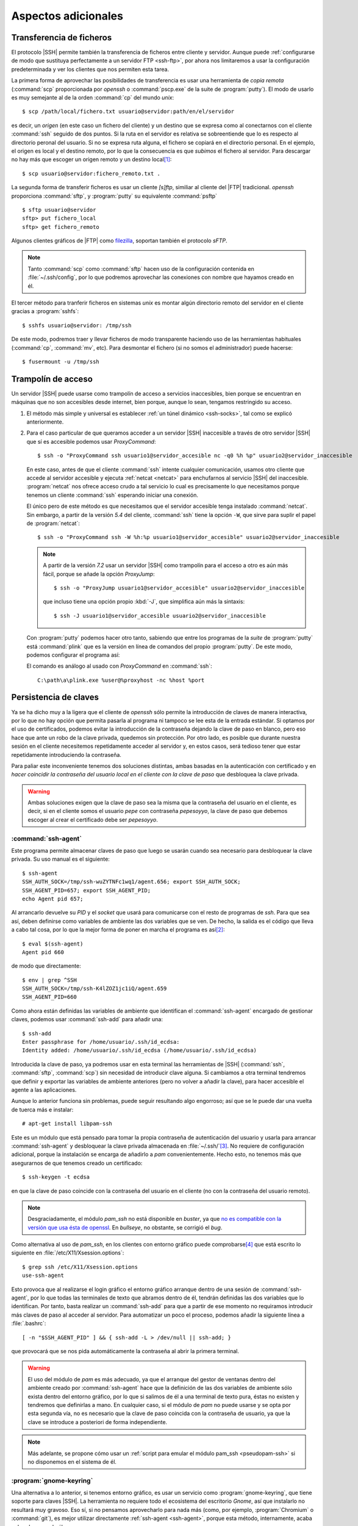 Aspectos adicionales
********************

Transferencia de ficheros
=========================
El protocolo |SSH| permite también la transferencia de ficheros entre cliente y
servidor. Aunque puede :ref:`configurarse de modo que sustituya perfectamente a
un servidor FTP <ssh-ftp>`, por ahora nos limitaremos a usar la configuración
predeterminada y ver los clientes que nos permiten esta tarea.

.. index:: scp
.. _scp:

La primera forma de aprovechar las posibilidades de transferencia es usar una
herramienta de *copia remota* (:command:`scp` proporcionada por *openssh* o
:command:`pscp.exe` de la suite de :program:`putty`). El modo de usarlo es muy
semejante al de la orden :command:`cp` del mundo *unix*::

   $ scp /path/local/fichero.txt usuario@servidor:path/en/el/servidor

es decir, un *origen* (en este caso un fichero del cliente) y un destino que se
expresa como al conectarnos con el cliente :command:`ssh` seguido de dos puntos.
Si la ruta en el servidor es relativa se sobreentiende que lo es respecto al
directorio peronal del usuario. Si no se expresa ruta alguna, el fichero se
copiará en el directorio personal. En el ejemplo, el origen es local y el
destino remoto, por lo que la consecuencia es que *subimos* el fichero al
servidor. Para descargar no hay más que escoger un origen remoto y un destino
local\ [#]_::

   $ scp usuario@servidor:fichero_remoto.txt .

.. index:: sftp
.. _sftp:

La segunda forma de transferir ficheros es usar un cliente *[s]ftp*, similiar al
cliente del |FTP| tradicional. *openssh* proporciona :command:`sftp`, y
:program:`putty` su equivalente :command:`psftp`\ ::

   $ sftp usuario@servidor
   sftp> put fichero_local
   sftp> get fichero_remoto

Algunos clientes gráficos de |FTP| como `filezilla
<https://filezilla-project.org/>`_, soportan también el protocolo *sFTP*.

.. note:: Tanto :command:`scp` como :command:`sftp` hacen uso de la
   configuración contenida en :file:`~/.ssh/config`, por lo que podremos
   aprovechar las conexiones con nombre que hayamos creado en él.

.. index:: sshfs
.. _sshfs:

El tercer método para tranferir ficheros en sistemas *unix* es montar algún
directorio remoto del servidor en el cliente gracias a :program:`sshfs`::

   $ sshfs usuario@servidor: /tmp/ssh

De este modo, podremos traer y llevar ficheros de modo transparente haciendo uso
de las herramientas habituales (:command:`cp`, :command:`mv`, etc). Para
desmontar el fichero (si no somos el administrador) puede hacerse::

   $ fusermount -u /tmp/ssh

.. _ssh-traampolin:

Trampolín de acceso
===================
Un servidor |SSH| puede usarse como trampolín de acceso a servicios
inaccesibles, bien porque se encuentran en máquinas que no son accesibles desde
internet, bien porque, aunque lo sean, tengamos restringido su acceso.

#. El método más simple y universal es establecer :ref:`un túnel dinámico
   <ssh-socks>`, tal como se explicó anteriormente.

#. Para el caso particular de que queramos acceder a un servidor |SSH|
   inaccesible a través de otro servidor |SSH| que sí es accesible podemos usar
   *ProxyCommand*::

      $ ssh -o "ProxyCommand ssh usuario1@servidor_accesible nc -q0 %h %p" usuario2@servidor_inaccesible

   En este caso, antes de que el cliente :command:`ssh` intente cualquier
   comunicación, usamos otro cliente que accede al servidor accesible y ejecuta
   :ref:`netcat <netcat>` para enchufarnos al servicio |SSH| del inaccesible.
   :program:`netcat` nos ofrece acceso crudo a tal servicio lo cual es
   precisamente lo que necesitamos porque tenemos un cliente :command:`ssh`
   esperando iniciar una conexión.

   El único pero de este método es que necesitamos que el servidor accesible
   tenga instalado :command:`netcat`. Sin embargo, a partir de la versión *5.4*
   del cliente, :command:`ssh` tiene la opción ``-W``, que sirve para suplir el
   papel de :program:`netcat`::

      $ ssh -o "ProxyCommand ssh -W %h:%p usuario1@servidor_accesible" usuario2@servidor_inaccesible

   .. note:: A partir de la versión *7.2* usar un servidor |SSH| como trampolín
      para el acceso a otro es aún más fácil, porque se añade la opción
      *ProxyJump*::

         $ ssh -o "ProxyJump usuario1@servidor_accesible" usuario2@servidor_inaccesible

      que incluso tiene una opción propio :kbd:`-J`, que simplifica aún más la
      sintaxis::

         $ ssh -J usuario1@servidor_accesible usuario2@servidor_inaccesible

   Con :program:`putty` podemos hacer otro tanto, sabiendo que entre los
   programas de la *suite* de :program:`putty` está :command:`plink` que es la
   versión en línea de comandos del propio :program:`putty`. De este modo,
   podemos configurar el programa así:

   .. image:: files/SSHproxy_putty1.png

   .. image:: files/SSHproxy_putty2.png

   El comando es análogo al usado con *ProxyCommand* en :command:`ssh`::

      C:\path\a\plink.exe %user@%proxyhost -nc %host %port

   .. todo:: Y, sin embargo.., no funciona. 

.. _ssh-agent:

Persistencia de claves
======================
.. nota:: Este apartado sólo tiene interés cuando se usan clientes *linux*.

Ya se ha dicho muy a la ligera que el cliente de *openssh* sólo permite la
introducción de claves de manera interactiva, por lo que no hay opción que
permita pasarla al programa ni tampoco se lee esta de la entrada estándar. Si
optamos por el uso de certificados, podemos evitar la introducción de la
contraseña dejando la clave de paso en blanco, pero eso hace que ante un robo de
la clave privada, quedemos sin protección. Por otro lado, es posible que durante
nuestra sesión en el cliente necesitemos repetidamente acceder al servidor y, en
estos casos, será tedioso tener que estar repetidamente introduciendo la
contraseña.

Para paliar este inconveniente tenemos dos soluciones distintas, ambas basadas
en la autenticación con certificado y en *hacer coincidir la contraseña del
usuario local en el cliente con la clave de paso* que desbloquea la clave
privada.

.. warning:: Ambas soluciones exigen que la clave de paso sea la misma que la
   contraseña del usuario en el cliente, es decir, si en el cliente somos el
   usuario *pepe* con contraseña *pepesoyyo*, la clave de paso que debemos
   escoger al crear el certificado debe ser *pepesoyyo*.

.. index:: ssh-agent
.. index:: ssh-add

:command:`ssh-agent`
--------------------
Este programa permite almacenar claves de paso que luego se usarán cuando sea
necesario para desbloquear la clave privada. Su uso manual es el siguiente::

   $ ssh-agent
   SSH_AUTH_SOCK=/tmp/ssh-wuZYTNFc1wq1/agent.656; export SSH_AUTH_SOCK;
   SSH_AGENT_PID=657; export SSH_AGENT_PID;
   echo Agent pid 657;

Al arrancarlo devuelve su *PID* y el *socket* que usará para
comunicarse con el resto de programas de *ssh*. Para que sea así,
deben definirse como variables de ambiente las dos variables que se ven. De
hecho, la salida es el código que lleva a cabo tal cosa, por lo que la mejor
forma de poner en marcha el programa es así\ [#]_::

   $ eval $(ssh-agent)
   Agent pid 660

de modo que directamente::

   $ env | grep ^SSH
   SSH_AUTH_SOCK=/tmp/ssh-K4lZOZ1jc1iQ/agent.659
   SSH_AGENT_PID=660

.. _ssh-add:

Como ahora están definidas las variables de ambiente que identifican el
:command:`ssh-agent` encargado de gestionar claves, podemos usar
:command:`ssh-add` para añadir una::

   $ ssh-add
   Enter passphrase for /home/usuario/.ssh/id_ecdsa:
   Identity added: /home/usuario/.ssh/id_ecdsa (/home/usuario/.ssh/id_ecdsa)

Introducida la clave de paso, ya podremos usar en esta terminal las herramientas
de |SSH| (:command:`ssh`, :command:`sftp`, :command:`scp`) sin necesidad de
introducir clave alguna. Si cambiamos a otra terminal tendremos que definir y
exportar las variables de ambiente anteriores (pero no volver a añadir la clave),
para hacer accesible el agente a las aplicaciones.

Aunque lo anterior funciona sin problemas, puede seguir resultando algo
engorroso; así que se le puede dar una vuelta de tuerca más e instalar::

   # apt-get install libpam-ssh

Este es un módulo que está pensado para tomar la propia contraseña de
autenticación del usuario y usarla para arrancar :command:`ssh-agent` y
desbloquear la clave privada almacenada en :file:`~/.ssh/`\ [#]_. No requiere de
configuración adicional, porque la instalación se encarga de añadirlo a *pam*
convenientemente. Hecho esto, no tenemos más que asegurarnos de que tenemos
creado un certificado::

   $ ssh-keygen -t ecdsa

en que la clave de paso coincide con la contraseña del usuario en el cliente (no
con la contraseña del usuario remoto).

.. note:: Desgraciadamente, el módulo *pam_ssh* no está disponible en *buster*,
   ya que `no es compatible con la versión que usa ésta de openssl
   <https://bugs.debian.org/cgi-bin/bugreport.cgi?bug=859054>`_. En *bullseye*,
   no obstante, se corrigió el *bug*.

Como alternativa al uso de *pam_ssh*, en los clientes con entorno gráfico puede
comprobarse\ [#]_ que está escrito lo siguiente en
:file:`/etc/X11/Xsession.options`::

   $ grep ssh /etc/X11/Xsession.options 
   use-ssh-agent

Esto provoca que al realizarse el login gráfico el entorno gráfico arranque
dentro de una sesión de :command:`ssh-agent`, por lo que todas las terminales de
texto que abramos dentro de él, tendrán definidas las dos variables que lo
identifican. Por tanto, basta realizar un :command:`ssh-add` para que a partir
de ese momento no requiramos introducir más claves de paso al acceder al
servidor. Para automatizar un poco el proceso, podemos añadir la siguiente línea
a :file:`.bashrc`::

   [ -n "$SSH_AGENT_PID" ] && { ssh-add -L > /dev/null || ssh-add; }

que provocará que se nos pida automáticamente la contraseña al abrir la primera
terminal.

.. warning:: El uso del módulo de *pam* es más adecuado, ya que el arranque del
   gestor de ventanas dentro del ambiente creado por :command:`ssh-agent` hace
   que la definición de las dos variables de ambiente sólo exista dentro del
   entorno gráfico, por lo que si salimos de él a una terminal de texto pura,
   éstas no existen y tendremos que definirlas a mano. En cualquier
   caso, si el módulo de *pam* no puede usarse y se opta por esta segunda vía,
   no es necesario que la clave de paso coincida con la contraseña de usuario,
   ya que la clave se introduce a posteriori de forma independiente.

.. note:: Más adelante, se propone cómo usar un :ref:`script para emular el módulo
   pam_ssh <pseudopam-ssh>` si no disponemos en el sistema de él.

.. _gnome-keyring-ssh:

:program:`gnome-keyring`
------------------------
Una alternativa a lo anterior, si tenemos entorno gráfico, es usar un servicio
como :program:`gnome-keyring`, que tiene soporte para claves |SSH|. La
herramienta no requiere todo el ecosistema del escritorio *Gnome*, así que
instalarlo no resultará muy gravoso.  Eso sí, si no pensamos aprovecharlo para
nada más (como, por ejemplo,  :program:`Chromium` o :command:`git`), es mejor
utilizar directamente :ref:`ssh-agent <ssh-agent>`, porque esta método,
internamente, acaba echando mano de él.

Si nuestro escritorio es *Gnome*, no requeriremos instalación o configuración
alguna, porque ya vendrá instalado y preparado para ejecutarse. Si por el
contrario usamos otra alternativa más ligera, tendremos que actuar::

   # apt install gnome-keyring

.. warning:: Compruebe si está instalado el paquete *dbus-x11*. Si no lo está,
   debería instalarlo también.

*Debian* automáticamente debería instalar a la vez *libpam-gnome-keyring* y
dejar preparado |PAM| para que el programa que se encarga del login gráfico
arranque el servicio al acceder al sistema\ [#]_. Por ese motivo, en una
terminal gráfica, después del acceso, deberíamos ver lo siguiente::

   $ ps --no-header -o cmd -C gnome-keyring-d
   /usr/bin/gnome-keyring-daemon --daemonize --login

Con estas opciones, el demonio intenta desbloquear el anillo predeterminado de
claves con la contraseña que el usuario utilizó para validarse.

Necesitamos, por supuesto, haber generado con :ref:`ssh-keygen <ssh-keygen>` las
claves tal como se ha propuesto para :ref:`ssh-agent <ssh-agent>`, esto es, con
nombre estándar y dentro del directorio :file:`~/.ssh`\ [#]_. Si utilizamos en la
generación como clave de paso la propia contraseña del usuario, obtendremos
el mismo comportamiento que en el caso de :program:`ssh-agent`: no se nos pedirá
contraseña alguna. Si no las hacemos coincidir, en cambio, la primera vez que
tengamos que usar las claves |SSH|, se abrirá un cuadro de diálogo gráfico
pidiéndonos la contraseña. A partir de ese momento, el servicio se encargará de
usarla por nosotros el tiempo que dure nuestra sesión gráfica.

Sin embargo, no todo está hecho. Es preciso poder conectar con el demonio y para
ello debe ejecutarse::

   $ eval export $(gnome-keyring-daemon --start)

que definirá el valor apropiado de la variable :var:`SSH_AUTH_SOCK`. Esto, sin
embargo, es mejor colocarlo en algún lugar que se lea durante la creación del
entorno gráfico como :file:`~/.xinitrc` o, si utilizamos `Openbox
<http://openbox.org/wiki/Main_Page>`_, :file:`~/.config/openbox/environment`. El
lugar donde debemos colocar esto dependerá de cuál sea el entorno grafico que
usemos.

.. note:: `Seahorse <http://openbox.org/wiki/Main_Page>`_ es un programa que nos
   permite consultar :program:`gnome-keyring`.

.. Enlaces interesantes para ampliar la información (sobre todo en lo referente al
   anillo):

   https://wiki.archlinux.org/index.php/GNOME_(Espa%C3%B1ol)/Keyring_(Espa%C3%B1ol)
   https://nurdletech.com/linux-notes/agents/keyring.html
   https://rtfm.co.ua/en/what-is-linux-keyring-gnome-keyring-secret-service-and-d-bus/
   https://rtfm.co.ua/en/chromium-linux-keyrings-secret-service-passwords-encryption-and-store/

.. _ssh-no-interactivo:

Acceso no interactivo
=====================
Se ha expuesto bajo el epígrafe anterior cómo evitar tener que escribir
constantemente la clave de paso, pero eso no da respuesta completa a cómo
ejecutar de manera no interactiva un acceso por *ssh*; no, al menos, antes de
que hayamos accedido al sistema y tenido oportunidad de escribir la clave, si es
que optamos por usar :command:`ssh-agent` y no disponemos del módulo *pam_ssh*.

Para poder hacer esto, es necesario saber que la variable *SSH_ASKPASS* le
indica a :command:`ssh` (y toda la familia de programas clientes) qué programa
usar para obtener la contraseña. Por este motivo, si creamos el programa
:file:`$XDG_RUNTIME_DIR/askpass.sh`\ [#]_::

   #!/bin/sh
   cat

Podremos añadir la clave de paso a :command:`ssh-agent` del siguiente modo::

   $ echo "mi clave de paso" | SSH_ASKPASS=$XDG_RUNTIME_DIR/askpass.sh ssh-add

Pasar la clave de paso\ [#]_ directamente a :command:`ssh` es algo más
complicado y no resultará en una sesión interactiva (lo cual no es un problema,
si el propio acceso pretendemos que sea interactivo)::

   $  echo "mi clave de paso" | SSH_ASKPASS=$XDG_RUNTIME_DIR/askpass.sh setsid ssh castillo ls /

.. note:: Hay que hacer dos puntualizaciones a la orden anterior:

   #. Se requiere que esté definida la variable de ambiente *DISPLAY*, que lo
      estará si estamos usando una terminal gráfica. Si no es el caso, podemos
      definirla con un valor cualquiera::

         export DISPLAY=dummy:0

   #. Si no hemos accedido anteriormente al servidor, el acceso fallará porque
      no seremos capaces de aceptar la clave. Para evitarlo es necesario
      aceptarla autómaticamente añadiendo a :command:`ssh` la opción :code:`-o
      StrictHostKeyChecking=no`

Lo anterior mostrará el contenido del directorio :file:`/` del servidor.

.. _pseudopam-ssh:

.. rubric:: Aplicación práctica

Todo esto tiene utlidad si se programa algún *script*, por ejemplo, uno que se
ejecute con *pam_exec* y que nos haga las veces del módulo *pam_ssh*, por si
definitivamente deja de ser efectivo en las versiones modernas de *debian*. Los
principios del *script* son los siguientes:

#. Al autenticarse, sólo si no hay sesiones abiertas para el usuario, el *script*
   arranca :command:`ssh-agent`, guarda los valores de ``SSH_AGENT_PID`` y
   ``SSH_AUTH_SOCK`` en un *fichero de ambiente* y desbloquea la clave privada con
   :command:`ssh-add`.
#. Al abrir sesión, se usa *pam_env* para hacer que las dos variables contenidas
   en el fichero sean variables de ambiente.
#. Al cerrar sesión, si no hay otras sesiones abiertas por el usuario, se borra
   el fichero de ambiente y se mata :command:`ssh-agent`.

El *script* es :download:`éste <files/pam_ssh.sh>`, que debe alojarse en
:file:`/usr/local/bin/`. Para automatizar la manipulación de *pam* se incluye
:download:`este otro fichero <files/pam-ssh>`, de manera que debemos hacer lo
siguiente::

   # mv /path/donde/este/pam_ssh.sh /usr/local/bin
   # mv /path/donde/este/pam-ssh /usr/share/pam-configs
   # pam-auth-update

Para habilitar la acción del *script* debemos seleccionar el desbloqueo de
claves |SSH|.

.. note:: El *script* usa :command:`ssh-add` sin argumentos, así que se
   detectará la clave privada si esta tiene su ubicación predeterminada. Además,
   se ejecuta para los servicios *login*, *slim*, *lightdm*, *gdm*, *xdm* y
   *kdm*. Es posible escoger otros servicios, manipulando :file:`pam-ssh` y
   añadiendo a la dos líneas presentes en *Auth* y *Auth-Initial*::

      optional pam_exec.so expose_authtok quiet /usr/local/bin/pam_ssh.sh

   el parámetro *start_if*, cuyo valor debe ser todos los servicios para los
   que deseemos ejecutar el *script* separados por comas::

      optional pam_exec.so expose_authtok quiet /usr/local/bin/pam_ssh.sh start_if=login,sshd,slim

.. _redes-restr:

Redes restringidas
==================
Entendemos como :dfn:`red restringida` aquella desde la que el cliente no puede
acceder normalmente al servidor |SSH|, esto es, acceder conectándose al puerto
**22**. Dependiendo del grado de vigilancia y los puertos ya ocupados en el
servidor tenemos varias alternativas:

a. Que el servicio escuche por otro puerto, para lo cual basta con modificar la
   configuración del servidor y añadir varias directivas :kbd:`Port`::

      Port 22
      Port 443
 
   Alternativamente, puede usarse el cortafuegos para redirigir el
   tráfico entrante hacia el puerto **443** al puerto **22**. Vea cómo
   :ref:`configurar el cortafuegos <firewall>` para ello.

#. Si el puerto **443** está ya ocupado en el servidor, usar un multiplexor como
   :ref:`sslh <sslh>`.

#. Tunelizar la conexión con Websockets_, bien usando el puerto **80**, bien
   usando el puerto **443**.

#. Encapsular con |SSL|.

Las dos primeras alternitivas suponen que el tráfico |SSH| circule tal cual,
por lo que en la parte cliente no exigen otra cosa que cambiar el puerto de
destino::

   # ssh -p443 usuario@servidor

En cambio, las dos últimas suponen una encapsulación y, a parte de cambios en la
parte del servidor, también exigen que los clientes se ejecuten de una
determinada forma.

Websockets
----------
Exige utilizar una aplicación que facilite la tunelización como :ref:`wstunnel
<wstunnel>` y configurar la parte de servidor con :ref:`nginx <n-ginx>` según lo
expuesto en el :ref:`epígrafe correspondiente <nginx-websockets>`. En cualquier
caso, la configuración del servidor |SSH| no necesita cambios.

En la parte cliente basta con utilizar como *proxy* para llevar a cabo la
conexión. Así, si se usa la conexión con el puerto **80**::

   # ssh -o ProxyCommand="wstunnel -L stdio:127.0.0.1:22 ws://%h" usuario@servidor

y para la conexión al puerto **443**::

   # ssh -o ProxyCommand="wstunnel -L stdio:127.0.0.1:22 wss://%h" usuario@servidor

.. note:: Puede ayudarse del fichero de configuración para no tener que escribir
   constatemente esta línea tan engorrosa. Échele un vistazo al epígrafe
   siguiente.

.. _ssh-https:

|SSH| sobre |HTTP|\ s
---------------------
En este caso, la estrategia es encapsular todo lo que vaya dirigido al puerto
**443** con |TLS|, que es en teoría el tráfico que debe circular hacia ese
destino\ [#]_\ [#]_. Lo más apropiado para multiplexar los distintos tráficos en
el servidor es instalar y configurar :ref:`haproxy <haproxy>`. La configuración
del servidor de |SSH| no requiere ningún cambio.

Para poder acceder a través del túnel |SSL| necesitamos en la parte cliente
que un *proxy* se encargue del encapsulamiento. Lo más cómo es usar
:command:`openssl`\ [#]_::

   $ ssh -p443 -o "ProxyCommand openssl s_client -quiet -connect %h:%p" usuario@servidor

lo cual es un poco engorroso, así que es mejor dejarlo ya escrito en el fichero
de configuración del cliente::

   Hostname *servidor
      Host           mi.servidor.org
      Username       usuario
      Port           443

   Hostname ssl-*
      ProxyCommand   openssl s_client -quiet -connect %h:%p

   Hostname ws-*
      ProxyCommand wstunnel -L stdio:127.0.0.1:22 ws://%h

   Hostname wss-*
      ProxyCommand wstunnel -L stdio:127.0.0.1:22 wss://%h

que hará las conexiones tan sencillas como::

   $ ssh servidor
   $ ssh ssl-servidor
   $ ssh ws-servidor
   $ ssh wss-servidor

.. note:: Si quiséramos enviar un |SNI| podríamos añadir a :command:`openssl` la
   opción ``-servername``::

      ProxyCommand   openssl s_client -quiet -connect %h:%p -servername ssh.%h
   
Con :program:`putty` es posible hacer su equivalente, pero como careceremos de
:program:`openssl`, es necesario primero instalarlo. El modo más sencillo es
instalar la versión *light* que ofrece `esta página
<https://slproweb.com/products/Win32OpenSSL.html>`_, que no requerirá más que
vayamos aceptando los distintos pasos de instalación. Al término, tendremos un
ejecutable funcional en el directorio :file:`C:\OpenSSL-Win32\bin\\`.

Instalado, basta configurar :program:`putty` de este modo:

.. image:: files/SSHoverSSL1.png

.. image:: files/SSHoverSSL2.png

esto es, configurar la sesión para conectarnos al puerto **443** del servidor
que en esta ocasión hemos llamado *example.net*. A continuación debemos escoger
``Connection>Proxy``, escoger un *proxy* de tipo *local* y usar
:program:`openssl` para establecer el túnel del mismo modo en que lo usábamos
con *ProxyCommand*::

   C:\OpenSSL-Win32\bin\openssl.exe s_client -connect %host:%port -quiet

.. rubric:: Notas al pie

.. [#] Observe que::

      $ scp usuario@servidor:fichero{1,2}.txt .

   y::

      $ scp usuario@servidor:"fichero{1,2}.txt" .

   pretenden lo mismo: descargar los ficheros :file:`fichero1.txt` y
   :file:`fichero2.txt` en el cliente, pero hay una diferencia importante entre
   ellos. En el primer caso la expansión de la *shell* se produce en el cliente,
   mientras que en la segunda se produce en el servidor. Como consecuencia, en
   el primer caso habrá dos autenticaciones, mientras que en el segundo sólo
   una. Así pues, es mejor usar la segunda forma.

.. [#] Si antes queremos deshacernos del :command:`ssh-agent` ya en ejecucion
   podemos hacer lo siguiente::

      $ export SSH_AUTH_SOCK=/tmp/ssh-wuZYTNFc1wq1/agent.656
      $ export SSH_AGENT_PID=657
      $ ssh-agent -k

   o matarlo directamente, que es más rápido::

      $ kill -1 657

.. [#] Consúltese su página de manual para que la clave privada no sea una de
   las predeterminadas de :command:`ssh` (:file:`~/.ssh/id_rsa`,
   :file:`~/.ssh/id_ecdsa`, etc.)

.. [#] Si se usa *pam_ssh* (o el :ref:`script sustitutorio después propuesto
   <pseudopam-ssh>`) conviene, precisamente, cerciorarse de que esto no está
   activo comentando la opción)

.. [#] Al menos es eso lo que ocurre con |SLIM|.

.. [#] Si utilizamos nombres o ubicaciones distintos, aún podremos advertir a
   :program:`gnome-keyring` de ello, añadiendo la clave con :ref:`ssh-add
   <ssh-add>`::

      $ ssh-add /ruta/a/la/clave

.. [#] No se usa directamente :command:`cat` porque :program:`ssh-add` y el
   resto de programas pasan argumentos que lo malogran. El *script* desecha los
   argumentos y sólo atiende a la entrada estándar que es lo que interesa.

.. [#] O la contraseña, no es necesario la autenticación mediante clave pública
   y privada.

.. [#] En teoría, el tráfico debe ser |HTTP|\ s, es decir, |HTTP| ofuscado e
   irreconocible gracias a la envoltura segura que ofrece |TLS|.

.. [#] De lo que se deduce que el epígrafe es inexacto: debería llamarse *SSH
   sobre TLS*.

.. [#] Obviamente, este software de *proxy* para el cliente sólo es necesario si
   necesitamos establecer el túnel |TLS|. Si no es el caso (segunda variante en
   redes sin proxy que fiscalece la comunicación), en el cliente no hay más que
   asegurarse de que nos conectamos al puerto **443**.

.. |TLS| replace:: :abbr:`TLS (Transport Layer Security)`
.. |SSL| replace:: :abbr:`SSL (Secure Socket Layer)`
.. |SNI| replace:: :abbr:`SNI (Server Name Identification)`
.. |SLIM| replace:: :abbr:`SLIM (Simple LogIn Manager)`

.. _Websockets: https://v0ctor.me/websocket
